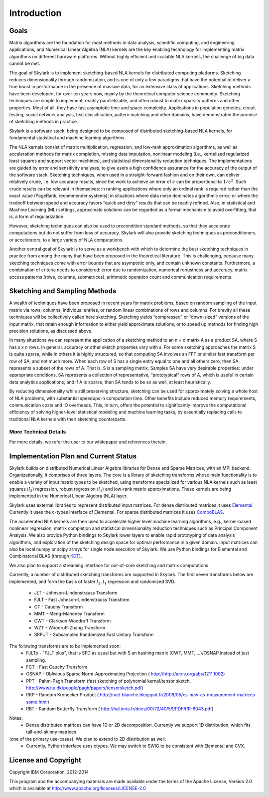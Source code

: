 Introduction
==============

Goals
------

Matrix algorithms are the foundation for most methods in data analysis, scientific computing,
and engineering applications, and Numerical Linear Algebra (NLA) kernels are the key enabling technology for implementing
matrix algorithms on different hardware platforms. Without highly efficient and scalable NLA kernels, the challenge of big data cannot be met.

The goal of Skylark is to implement sketching-based NLA kernels for distributed computing platforms. Sketching reduces dimensionality
through randomization, and is one of only a few paradigms that have the
potential to deliver a true boost in performance in the presence of massive data, for an extensive
class of applications. Sketching methods have been developed, for over ten years now, mainly by the theoretical
computer science community. Sketching techniques are simple to implement, readily
parallelizable, and often robust to matrix sparsity patterns and other properties. Most of all,
they have fast asymptotic time and space complexity. Applications in population genetics, circuit testing, social network analysis, text classification, pattern matching and other domains, have demonstrated
the promise of sketching methods in practice.

Skylark is a software stack, being designed to be composed of distributed sketching-based NLA kernels, for fundamental
statistical and machine learning algorithms.

The NLA kernels consist of matrix multiplication, regression, and low-rank approximation
algorithms, as well as acceleration methods for matrix completion, missing data imputation,
nonlinear modeling (i.e., kernelized regularized least squares and support vector machines), and
statistical dimensionality reduction techniques. The implementations are guided by error
and sensitivity analyses, to give users a high confidence assurance for the accuracy of the
output of the software stack. Sketching techniques, when used in a straight-forward fashion and on their own, can deliver
relatively crude, i.e. low accuracy results, since the work to achieve an error of :math:`\epsilon` can be
proportional to :math:`1/\epsilon^2`. Such crude results can be relevant in themselves: in ranking applications
where only an ordinal rank is required rather than the exact value (PageRank, recommender
systems); in situations where data noise dominates algorithmic error; or where the tradeoff
between speed and accuracy favors “quick and dirty” results that can be readily refined. Also,
in statistical and Machine Learning (ML) settings, approximate solutions can be regarded as
a formal mechanism to avoid overfitting, that is, a form of regularization.

However, sketching techniques can also be used to precondition standard methods, so that
they accelerate computations but do not suffer from loss of accuracy. Skylark will also provide
sketching techniques as preconditioners, or accelerators, to a large variety of NLA computations.

Another central goal of Skylark is to serve as a workbench with which to determine the best sketching
techniques in practice from among the many that have been proposed in the theoretical
literature. This is challenging, because many sketching techniques come with error bounds that
are asymptotic only, and contain unknown constants. Furthermore, a combination of criteria
needs to considered: error due to randomization, numerical robustness and accuracy, matrix
access patterns (rows, columns, submatrices), arithmetic operation count and communication
requirements.

Sketching and Sampling Methods
-------------------------------

A wealth of techniques have been proposed in recent years for matrix problems, based
on random sampling of the input matrix via rows, columns, individual entries, or random linear
combinations of rows and columns. For brevity all these techniques will be collectively called
here sketching. Sketching yields “compressed” or “down-sized” versions of the input matrix,
that retain enough information to either yield approximate solutions, or to speed up methods
for finding high precision solutions, as discussed above.

In many situations we can represent the application of a sketching method to an n × d
matrix A as a product SA, where S has s x n rows. In general, accuracy or other sketch
properties vary with s. For some sketching approaches the matrix S is quite sparse, while in
others it is highly structured, so that computing SA involves an FFT or similar fast transform
per row of SA, and not much more. When each row of S has a single entry equal to one and all others zero, then SA represents
a subset of the rows of A. That is, S is a sampling matrix. Samples SA have very desirable
properties: under appropriate conditions, SA represents a collection of representative, “prototypical” rows of A, which is useful in certain data analytics applications; and if A is sparse,
then SA tends to be so as well, at least heuristically.

By reducing dimensionality while still preserving structure, sketching can be used for approximately solving a whole host of NLA problems,
with substantial speedups in computation time. Other benefits include reduced memory requirements, communication costs and IO overheads.
This, in turn, offers the potential to significantly improve the computational efficiency of solving higher-level statistical modeling and machine learning tasks,
by essentially replacing calls to traditional NLA kernels with their sketching counterparts.

More Technical Details
^^^^^^^^^^^^^^^^^^^^^^^

For more details, we refer the user to our whitepaper and references therein.

Implementation Plan and Current Status
---------------------------------------

Skylark builds on distributed Numerical Linear Algebra libraries for Dense and Sparse Matrices, with an MPI backend.
Organizationally, it comprises of three layers. The core is a library of sketching transforms whose main functionality
is to enable a variety of input matrix types to be sketched, using transforms specialized for various NLA kernels such as
least squares (:math:`l_2`) regression, robust regression (:math:`l_1`) and low-rank matrix approximations.
These kernels are being implemented in the Numerical Linear Algebra (NLA) layer.

Skylark uses external libraries to represent distributed input matrices. For
dense distributed matrices it uses `Elemental <http://libelemental.org/>`_.
Currently it uses the c-types interface of Elemental. For sparse distributed matrices it uses
`ComboBLAS <http://gauss.cs.ucsb.edu/~aydin/CombBLAS/html/>`_.

The accelerated NLA kernels are then used to accelerate higher level machine learning algorithms, e.g., kernel-based
nonlinear regression, matrix completion and statistical dimensionality reduction techniques such as Principal Component Analysis.
We also provide Python bindings to Skylark lower layers to enable rapid prototyping of data analysis algorithms, and exploration of the
sketching design space for optimal performance in a given domain.  Input matrices can also be local numpy or scipy arrays
for single node execution of Skylark.  We use Python bindings for Elemental and Combinatorial BLAS (through `KDT <http://kdt.sourceforge.net/wiki/index.php/Main_Page>`_).

We also plan to support a streaming interface for out-of-core sketching and matrix computations.

Currently, a number of distributed sketching transforms are supported in Skylark. The first seven transforms below are implemented, and form the basis of faster
:math:`l_2, l_1` regression and randomized SVD.

    * JLT - Johnson–Lindenstrauss Transform
    * FJLT - Fast Johnson–Lindenstrauss Transform
    * CT - Cauchy Transform
    * MMT - Meng-Mahoney Transform
    * CWT - Clarkson-Woodruff Transform
    * WZT - Woodruff-Zhang Transform
    * SRFUT - Subsampled Randomized Fast Unitary Transform

The following transforms are to be implemented soon:
    * FJLTp - "FJLT plus", that is SFD as usual but with S an hashing matrix (CWT, MMT, ...)/OSNAP instead of just sampling.
    * FCT - Fast Cauchy Transform
    * OSNAP - Oblivious Sparse Norm-Approximating Projection ( http://http://arxiv.org/abs/1211.1002)
    * PPT - Pahm-Pagh Transform (fast sketching of polynomial kernel/tensor sketch,  http://www.itu.dk/people/pagh/papers/tensorsketch.pdf)
    * RKP - Random Kronecker Product ( http://nuit-blanche.blogspot.fr/2008/05/cs-new-cs-measurement-matrices-some.html)
    * RBT - Random Butterfly Transform ( http://hal.inria.fr/docs/00/72/40/59/PDF/RR-8043.pdf)

.. image:: skylark_status.png

Notes:
	* Dense distributed matrices can have 1D or 2D decomposition. Currently we support 1D distribution, which fits tall-and-skinny matrices
(one of the primary use-cases). We plan to extend to 2D distribution as well.
	* Currently, Python interface uses ctypes. We may switch to SWIG to be consistent with Elemental and CVX.


License and Copyright
----------------------

Copyright IBM Corporation, 2012-2014 ::

This program and the accompanying materials are made available under the terms of the Apache License, Version 2.0
which is available at `<http://www.apache.org/licenses/LICENSE-2.0>`_



